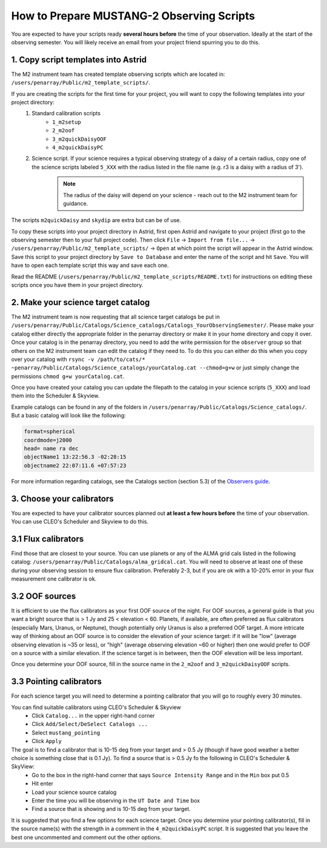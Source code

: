 .. _mustang2_obs_scripts:

##########################################
How to Prepare MUSTANG-2 Observing Scripts
##########################################
You are expected to have your scripts ready **several hours before** the time of your observation. Ideally at the start of the observing semester. You will likely receive an email from your project friend spurring you to do this.

1. Copy script templates into Astrid
====================================
The M2 instrument team has created template observing scripts which are located in: ``/users/penarray/Public/m2_template_scripts/``. 

If you are creating the scripts for the first time for your project, you will want to copy the following templates into your project directory:
    #. Standard calibration scripts
        * ``1_m2setup``
        * ``2_m2oof``
        * ``3_m2quickDaisyOOF``
        * ``4_m2quickDaisyPC``
    #. Science script. If your science requires a typical observing strategy of a daisy of a certain radius, copy one of the science scripts labeled ``5_XXX`` with the radius listed in the file name (e.g. r3 is a daisy with a radius of 3').
	.. note::

		The radius of the daisy will depend on your science - reach out to the M2 instrument team for guidance.
	           
The scripts ``m2quickDaisy`` and ``skydip`` are extra but can be of use.

To copy these scripts into your project directory in Astrid, first open Astrid and navigate to your project (first go to the observing semester then to your full project code). Then click ``File`` → ``Import from file...``  → ``/users/penarray/Public/m2_template_scripts/`` → ``Open`` at which point the script will appear in the Astrid window. Save this script to your project directory by ``Save to Database`` and enter the name of the script and hit ``Save``. You will have to open each template script this way and save each one.

Read the README (``/users/penarray/Public/m2_template_scripts/README.txt``) for instructions on editing these scripts once you have them in your project directory.

2. Make your science target catalog
===================================
The M2 instrument team is now requesting that all science target catalogs be put in ``/users/penarray/Public/Catalogs/Science_catalogs/Catalogs_YourObservingSemester/``. Please make your catalog either directly the appropriate folder in the penarray directory or make it in your home directory and copy it over. Once your catalog is in the penarray directory, you need to add the write permission for the ``observer`` group so that others on the M2 instrument team can edit the catalog if they need to. To do this you can either do this when you copy over your catalog with ``rsync -v /path/to/cats/* ~penarray/Public/Catalogs/Science_catalogs/yourCatalog.cat --chmod=g+w`` or just simply change the permissions ``chmod g+w yourCatalog.cat``.

Once you have created your catalog you can update the filepath to the catalog in your science scripts (``5_XXX``) and load them into the Scheduler & Skyview.

Example catalogs can be found in any of the folders in ``/users/penarray/Public/Catalogs/Science_catalogs/``. But a basic catalog will look like the following:

.. code::

	format=spherical
	coordmode=j2000
	head= name ra dec
	objectName1 13:22:56.3 -02:28:15
	objectname2 22:07:11.6 +07:57:23

For more information regarding catalogs, see the Catalogs section (section 5.3) of the `Observers guide <http://www.gb.nrao.edu/scienceDocs/GBTog.pdf>`_.

3. Choose your calibrators
==========================
You are expected to have your calibrator sources planned out **at least a few hours before** the time of your observation. You can use CLEO's Scheduler and Skyview to do this.

3.1 Flux calibrators
====================
Find those that are closest to your source. You can use planets or any of the ALMA grid cals listed in the following catalog: ``/users/penarray/Public/Catalogs/alma_gridcal.cat``. You will need to observe at least one of these during your observing session to ensure flux calibration. Preferably 2-3, but if you are ok with a 10-20% error in your flux measurement one calibrator is ok.

3.2 OOF sources
===============
It is efficient to use the flux calibrators as your first OOF source of the night. For OOF sources, a general guide is that you want a bright source that is > 1 Jy and 25 < elevation < 60. Planets, if available, are often preferred as flux calibrators (especially Mars, Uranus, or Neptune), though potentially only Uranus is also a preferred OOF target. A more intricate way of thinking about an OOF source is to consider the elevation of your science target: if it will be "low" (average observing elevation is ~35 or less), or "high" (average observing elevation ~60 or higher) then one would prefer to OOF on a source with a similar elevation. If the science target is in between, then the OOF elevation will be less important.

Once you determine your OOF source, fill in the source name in the ``2_m2oof`` and ``3_m2quickDaisyOOF`` scripts.

3.3 Pointing calibrators
========================
For each science target you will need to determine a pointing calibrator that you will go to roughly every 30 minutes. 

You can find suitable calibrators using CLEO's Scheduler & Skyview
	- Click ``Catalog...`` in the upper right-hand corner
	- Click ``Add/Select/DeSelect Catalogs ...``
	- Select ``mustang_pointing``
	- Click ``Apply`` 
    
The goal is to find a calibrator that is 10-15 deg from your target and > 0.5 Jy (though if have good weather a better choice is something close that is 0.1 Jy). To find a source that is > 0.5 Jy fo the following in CLEO's Scheduler & SkyView:
    - Go to the box in the right-hand corner that says ``Source Intensity Range`` and in the ``Min`` box put 0.5
    - Hit enter
    - Load your science source catalog
    - Enter the time you will be observing in the ``UT Date and Time`` box
    - Find a source that is showing and is 10-15 deg from your target.

It is suggested that you find a few options for each science target. Once you determine your pointing calibrator(s), fill in the source name(s) with the strength in a comment in the ``4_m2quickDaisyPC`` script. It is suggested that you leave the best one uncommented and comment out the other options.
